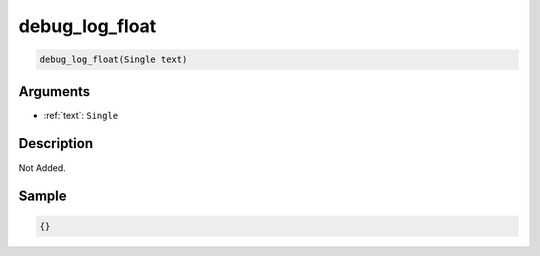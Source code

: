 .. _debug_log_float:

debug_log_float
========================

.. code-block:: text

	debug_log_float(Single text)


Arguments
------------

* :ref:`text`: ``Single``

Description
-------------

Not Added.

Sample
-------------

.. code-block:: json

	{}

